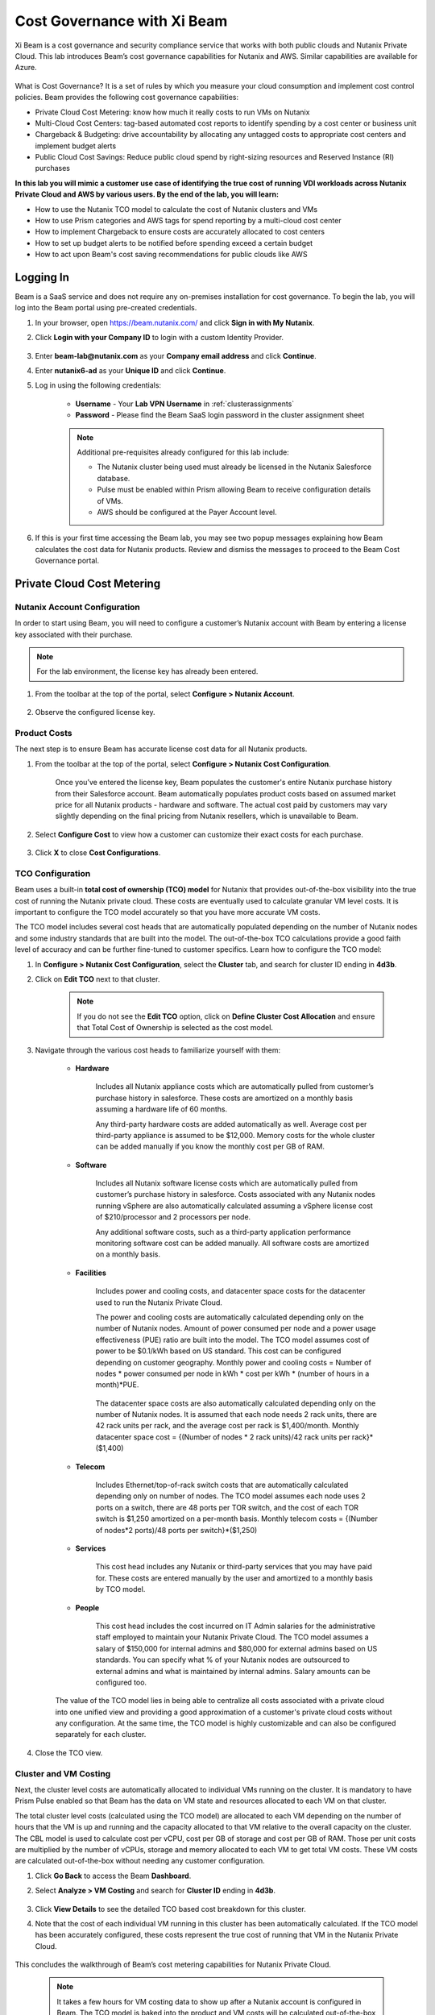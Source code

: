 .. title:: Xi Beam - Cost Governance

.. Xi Beam - Cost Governance:

----------------------------
Cost Governance with Xi Beam
----------------------------

Xi Beam is a cost governance and security compliance service that works with both public clouds and Nutanix Private Cloud. This lab introduces Beam’s cost governance capabilities for Nutanix and AWS. Similar capabilities are available for Azure.

.. figure:: images/beam_vm_costing.png

What is Cost Governance? It is a set of rules by which you measure your cloud consumption and implement cost control policies. Beam provides the following cost governance capabilities:

- Private Cloud Cost Metering: know how much it really costs to run VMs on Nutanix
- Multi-Cloud Cost Centers: tag-based automated cost reports to identify spending by a cost center or business unit
- Chargeback & Budgeting: drive accountability by allocating any untagged costs to appropriate cost centers and implement budget alerts
- Public Cloud Cost Savings: Reduce public cloud spend by right-sizing resources and Reserved Instance (RI) purchases

**In this lab you will mimic a customer use case of identifying the true cost of running VDI workloads across Nutanix Private Cloud and AWS by various users. By the end of the lab, you will learn:**

- How to use the Nutanix TCO model to calculate the cost of Nutanix clusters and VMs
- How to use Prism categories and AWS tags for spend reporting by a multi-cloud cost center 
- How to implement Chargeback to ensure costs are accurately allocated to cost centers
- How to set up budget alerts to be notified before spending exceed a certain budget
- How to act upon Beam's cost saving recommendations for public clouds like AWS

Logging In
++++++++++

Beam is a SaaS service and does not require any on-premises installation for cost governance. To begin the lab, you will log into the Beam portal using pre-created credentials.

#. In your browser, open https://beam.nutanix.com/ and click **Sign in with My Nutanix**.

#. Click **Login with your Company ID** to login with a custom Identity Provider.

	.. figure:: images/beam_01.png

#. Enter **beam-lab@nutanix.com** as your **Company email address** and click **Continue**.

#. Enter **nutanix6-ad** as your **Unique ID** and click **Continue**.

#. Log in using the following credentials:

	- **Username** - Your **Lab VPN Username** in :ref:`clusterassignments`
	- **Password** - Please find the Beam SaaS login password in the cluster assignment sheet

	.. figure:: images/beam_01c2.png

	.. note::

		Additional pre-requisites already configured for this lab include:

		- The Nutanix cluster being used must already be licensed in the Nutanix Salesforce database.
		- Pulse must be enabled within Prism allowing Beam to receive configuration details of VMs.
		- AWS should be configured at the Payer Account level.

#. If this is your first time accessing the Beam lab, you may see two popup messages explaining how Beam calculates the cost data for Nutanix products. Review and dismiss the messages to proceed to the Beam Cost Governance portal.

	.. figure:: images/beam_02.png

Private Cloud Cost Metering
+++++++++++++++++++++++++++

Nutanix Account Configuration
..............................

In order to start using Beam, you will need to configure a customer’s Nutanix account with Beam by entering a license key associated with their purchase.

.. note::

	For the lab environment, the license key has already been entered.

#. From the toolbar at the top of the portal, select **Configure > Nutanix Account**.

	.. figure:: images/beam_03.png

#. Observe the configured license key.

	.. figure:: images/beam_04.png

Product Costs
..............

The next step is to ensure Beam has accurate license cost data for all Nutanix products.

#. From the toolbar at the top of the portal, select **Configure > Nutanix Cost Configuration**.

	Once you’ve entered the license key, Beam populates the customer's entire Nutanix purchase history from their Salesforce account. Beam automatically populates product costs based on assumed market price for all Nutanix products - hardware and software. The actual cost paid by customers may vary slightly depending on the final pricing from Nutanix resellers, which is unavailable to Beam.

#. Select **Configure Cost** to view how a customer can customize their exact costs for each purchase.

	.. figure:: images/beam_05.png

#. Click **X** to close **Cost Configurations**.

TCO Configuration
.................

Beam uses a built-in **total cost of ownership (TCO) model** for Nutanix that provides out-of-the-box visibility into the true cost of running the Nutanix private cloud. These costs are eventually used to calculate granular VM level costs. It is important to configure the TCO model accurately so that you have more accurate VM costs.

The TCO model includes several cost heads that are automatically populated depending on the number of Nutanix nodes and some industry standards that are built into the model. The out-of-the-box TCO calculations provide a good faith level of accuracy and can be further fine-tuned to customer specifics. Learn how to configure the TCO model:

#. In **Configure > Nutanix Cost Configuration**, select the **Cluster** tab, and search for cluster ID ending in **4d3b**.

#. Click on **Edit TCO** next to that cluster.

	.. figure:: images/beam_06.png

	.. note::

		If you do not see the **Edit TCO** option, click on **Define Cluster Cost Allocation** and ensure that Total Cost of Ownership is selected as the cost model.

#. Navigate through the various cost heads to familiarize yourself with them:

	- **Hardware**

		Includes all Nutanix appliance costs which are automatically pulled from customer’s purchase history in salesforce. These costs are amortized on a monthly basis assuming a hardware life of 60 months.

		Any third-party hardware costs are added automatically as well. Average cost per third-party appliance is assumed to be $12,000. Memory costs for the whole cluster can be added manually if you know the monthly cost per GB of RAM.

		.. figure:: images/beam_07.png

	- **Software**

		Includes all Nutanix software license costs which are automatically pulled from customer’s purchase history in salesforce. Costs associated with any Nutanix nodes running vSphere are also automatically calculated assuming a vSphere license cost of $210/processor and 2 processors per node.

		Any additional software costs, such as a third-party application performance monitoring software cost can be added manually. All software costs are amortized on a monthly basis.

		.. figure:: images/beam_08.png

	- **Facilities**

		Includes power and cooling costs, and datacenter space costs for the datacenter used to run the Nutanix Private Cloud.

		The power and cooling costs are automatically calculated depending only on the number of Nutanix nodes. Amount of power consumed per node and a power usage effectiveness (PUE) ratio are built into the model. The TCO model assumes cost of power to be $0.1/kWh based on US standard. This cost can be configured depending on customer geography. Monthly power and cooling costs = Number of nodes * power consumed per node in kWh * cost per kWh * (number of hours in a month)*PUE.

		.. figure:: images/beam_09.png

		The datacenter space costs are also automatically calculated depending only on the number of Nutanix nodes. It is assumed that each node needs 2 rack units, there are 42 rack units per rack, and the average cost per rack is $1,400/month. Monthly datacenter space cost = {(Number of nodes * 2 rack units)/42 rack units per rack}*($1,400)

		.. figure:: images/beam_10.png

	- **Telecom**

		Includes Ethernet/top-of-rack switch costs that are automatically calculated depending only on number of nodes. The TCO model assumes each node uses 2 ports on a switch, there are 48 ports per TOR switch, and the cost of each TOR switch is $1,250 amortized on a per-month basis. Monthly telecom costs = {(Number of nodes*2 ports)/48 ports per switch}*($1,250)

		.. figure:: images/beam_11.png

	- **Services**

		This cost head includes any Nutanix or third-party services that you may have paid for. These costs are entered manually by the user and amortized to a monthly basis by TCO model.

		.. figure:: images/beam_12.png

	- **People**

		This cost head includes the cost incurred on IT Admin salaries for the administrative staff employed to maintain your Nutanix Private Cloud. The TCO model assumes a salary of $150,000 for internal admins and $80,000 for external admins based on US standards. You can specify what % of your Nutanix nodes are outsourced to external admins and what is maintained by internal admins. Salary amounts can be configured too.

		.. figure:: images/beam_13.png

	The value of the TCO model lies in being able to centralize all costs associated with a private cloud into one unified view and providing a good approximation of a customer's private cloud costs without any configuration. At the same time, the TCO model is highly customizable and can also be configured separately for each cluster.

#. Close the TCO view.

Cluster and VM Costing
......................

Next, the cluster level costs are automatically allocated to individual VMs running on the cluster. It is mandatory to have Prism Pulse enabled so that Beam has the data on VM state and resources allocated to each VM on that cluster.

The total cluster level costs (calculated using the TCO model) are allocated to each VM depending on the number of hours that the VM is up and running and the capacity allocated to that VM relative to the overall capacity on the cluster. The CBL model is used to calculate cost per vCPU, cost per GB of storage and cost per GB of RAM. Those per unit costs are multiplied by the number of vCPUs, storage and memory allocated to each VM to get total VM costs. These VM costs are calculated out-of-the-box without needing any customer configuration.

#. Click **Go Back** to access the Beam **Dashboard**.

#. Select **Analyze > VM Costing** and search for **Cluster ID** ending in **4d3b**.

	.. figure:: images/beam_14.png

#. Click **View Details** to see the detailed TCO based cost breakdown for this cluster.

#. Note that the cost of each individual VM running in this cluster has been automatically calculated. If the TCO model has been accurately configured, these costs represent the true cost of running that VM in the Nutanix Private Cloud.

	.. figure:: images/beam_15.png

This concludes the walkthrough of Beam’s cost metering capabilities for Nutanix Private Cloud.

	.. Note::
	
	  It takes a few hours for VM costing data to show up after a Nutanix account is configured in Beam. The TCO model is baked into the product and VM costs will be calculated out-of-the-box using the default values of the TCO model. The model can be fine-tuned depending on customer need.

Multi-Cloud Cost Center Reporting
++++++++++++++++++++++

Now that we know what individual VMs cost to run on Nutanix, we can create cost views that aggregate consumption for various resources across Nutanix and public clouds. This is done by leveraging Prism's Categories as tags. Depending upon how Prism Categories are defined, these cost centers can help to track spending across various users, teams, applications, geographies, etc. Similarly, public cloud tags can be added to the same cost center definition to make them truly multi-cloud.

Creating a Cost Center
......................

#. Navigate to the **Global** Organization view from the main menu and go to the **Chargeback** tab. You may notice some cost centers previously created by other users.

	.. figure:: images/beam_16.png

#. Select **Create** then **Cost Center**.

	.. figure:: images/beam_17.png

	
#. Provide a name for the cost center and click on **Define Cost Center**.

	.. figure:: images/beam_18.png

	.. note::

	  In order to avoid conflicting work with another user, please start the name of your Cost Center with your initials. Example: XY-BeamLab where XY are your initials.

#. Fill out the following fields:

	- **Cloud** - Nutanix
	- **Parent Account** - Nutanix Cost Demo Account
	- **Sub Accounts** - *Search for the Cluster ID ending in* 4d3b
	- **Key Set** - nx:App
	- **Value Set** - *Select any available* VDI### *value*

	.. note::

		The *###* will be a three-digit number. You may select any number between 001 to 040. This is being done to provide a unique key-value pair for each lab attendee because each key-value pair can only be used once per unique cost center to avoid double counting of VM costs in different cost centers.

	.. figure:: images/beam_19.png

#. Select **Save Filter** to save the key-value pair used as a filter. You can add multiple key-value pairs to a cost center definition.

	.. note::

	  Each Key-Value pair can only be added to a unique Cost Center. If you get an error message when you define your Key-Value pair, it is likely because another user already added that Key-Value pair to their Cost Center. Please select a different Key-Value pair.

	  .. figure:: images/beam_20.png

#. Select **Add Filter** to now add an AWS tag to the same cost center definition. 
	Fill out the following fields:

	- **Cloud** - AWS
	- **Parent Account** - Beam Engg
	- **Sub Accounts** -  Beam Engg
	- **Key Set** - user:user
	- **Value Set** - *Select any available* user### *value*

	.. note::

		The *###* will be a three-digit number between 001 to 040. Please select the same number in user### that you chose for VDI### in the previous filter. This is being done to provide a unique key-value pair for each lab attendee because each key-value pair can only be used once per unique cost center to avoid double counting of VM costs in different cost centers.

	.. figure:: images/beam_20b.png

#. Select **Save Filter** to save the key-value pair used as a filter.

#. Select **Save Definition** to save the definition of the cost center, and **Save Cost Center** to exit the view and go back to the Chargeback screen.

	You have now created a multi-cloud cost center which will aggregate costs from all Nutanix VMs carrying the tag key **App** and tag value **VDI**\ *###* and also from all AWS resources carrying the tag key **user** and tag value **user**\ *###*. You may add further Prism Categories or public cloud tags as filters to the cost center definition. For example you could add **Region** as tag key and **Europe** or **Asia** as tag values as long as those are defined in Prism Categories or AWS tags. This would allow you to create Cost Centers to track spending across different regions. Same applies to Azure as well.

	This is a very powerful capability of Beam immensely helping customers that use both public and private clouds by providing a unified view of all cloud resource costs in the same cost center.

	Some customers may want to have several cost centers reporting to a common parent entity. For example, you may want to track the costs separately for different dev and prod teams all reporting to the same Engineering department. You can do this in Beam by defining a Business Unit which is nothing but a combination of multiple cost centers. Each Cost Center can only belong to one Business Unit.

	.. figure:: images/beam_22.png

Chargeback & Budgeting
++++++++++++++++++++++

Chargeback Unallocated Spend
............................

Not all cloud resources may be tagged with key-pairs that you specify in cost centers. Often times you will find that there will be spending that did not fit a cost center definition. These costs can be captured through **Chargeback**.

#. Navigate to the **Chargeback > Unallocated** spend view.

#. Search for the cluster ID ending in **4d3b**.

#. Click on **View Details** to see the details of spend on this cluster that did not get allocated to any cost center.

	.. figure:: images/beam_23.png

#. If you find any unallocated spend from some VMs, you can select **Allocate** and choose the cost center(s) that you want to allocate that spend to.

#. You can also split the spend across multiple cost centers. Select the cost center you had created, **XY-BeamLab**, and allocate 100% of the spend of this VM to that cost center. You only need to do this once. Any future spending by the same VM will be automatically allocated to that cost center. The same Chargeback process can also be done for public cloud resource costs.

	.. figure:: images/beam_24.png

	This feature is extremely helpful to identify shadow spending outside of a customer’s cost center and business unit structure, and allows a financial admin to more accurately map cloud consumption to appropriate owners so that customers can be aware of who is responsible for spending in their cloud.

Budget Alerts
.............

In this exercise you will define a budget for a cost center and set up a related alert.

#. Navigate to the **Budget** tab and click on **Create a Budget**.

#. Select **Business Unit/Cost Center based Budget** and click **Next**.

	.. figure:: images/beam_25.png

	Alternatively, Beam also allows you to create a custom resource group using a combination of accounts, services, and tags, and then set up budget alerts on the custom resource group.

#. Select the **Cost Center** you created in the previous exercise.

	.. figure:: images/beam_26.png

#. Select **Manual Allocation**.

	This will allow you to customize values for the budget at an yearly, quarterly or monthly level.

#. Enter the annual budget to be $100,000. It will be allocated equally to each month.

	.. figure:: images/beam_27.png

#. Finally, beside **Quarterly Budget Alerts**, click **Create**.

#. Set a **Threshold** value of **85%** and click **Save**.

	.. figure:: images/beam_28.png

#. Add your email address under **Alert Notifications** and click **Save**.

	.. figure:: images/beam_29.png

	You have now created a budget alert to be notified when spending in your cost center goes above a certain threshold relative to your configured quarterly budget.


Public Cloud Cost Savings
++++++++++++++++++++++

AWS Account Configuration
............................

This section will walk you through how Beam identifies cost savings for public clouds like AWS. In order to configure Beam with AWS, customers will need access to their **AWS Payer account**. Any Linked accounts associated with the Payer account will automatically be identified by Beam.

From the main toolbar naving to the **AWS** cloud section, select the **Beam Engg** Payer account.

	.. figure:: images/beam_30.png

.. note::

	For the lab environment, an AWS Payer Account named **Beam Engg** has already been configured. You may familiarize yourself with the configuration steps

#. From the toolbar at the top right select **Configure > AWS Account**. You will see the **Beam Engg** Payer account that has been configured in this lab. Click on **Manage**

	.. figure:: images/beam_30b.png

#. You will see all the linked accounts associated with the **Beam Engg** Payer account have been identified by Beam. In order to find maximum cost savings, it is recommend to run the following configuration steps for the Payer account and each Linked account under that Payer account. For this lab, we will only concern ourselves with the Payer account. Click on **Edit** at the Payer account level.

	.. figure:: images/beam_31.png

#. You will see a configuration screen where customers will have to enter their **AWS Cost and Usage Report (CUR)** details. Beam identifies cost spending based on the CUR data. Observe that the CUR name and the AWS S3 storage bucket name where the CUR resides have been configured in the lab setup. Click **Next**.

	.. figure:: images/beam_32.png

#. On the next configuration screen customers can specify their account name, whether they want to give read-only or read and write access to Beam, and generate a CloudFormation Template. They will run the CloudFormation Template by logging into their AWS Payer or Linked accounts to complete the setup. This will create an AWS access role for Beam and allow Beam to read their billing data from the CUR. If they give write access then they will also be able to take various one-click actions from the Beam console to act upon Beam's cost saving recommendations. 

	.. figure:: images/beam_33.png

#. Click **X** to close the Configurations screen, click **Go Back** to get to the **Dashboard** for the AWS account.

Beam helps public cloud customers with cost savings through three different ways: eliminating unused resources, right-sizing underutilized resources, and smarter Reserved Instance (RI) purchases. You may observe the cost savings identified by Beam:

.. note::

	It takes Beam upto 24hrs to process public cloud billing data and start making cost saving recommendations. For the purpose of this lab, you may only familiarize yourself with what these recommendations look like.

Eliminate Unused Resources
............................

Beam identifies cloud resources that have been unused for an extended period of time and can be eliminated to save on their costs. Beam cost policy defines the criteria it considers when identifying unused resources and is easily configurable based on customer requirement of what should be considered an unused resource.

#. Navigate to **Save > Eliminate** view. Here you will see various cloud resources identified by Beam that have not been used and satisfy the criteria for unused resources in the Beam Cost Policy. 

#. Familiarize yourself with the default Beam cost policy. From the toolbar at the top right select **Configure > Cost Policy**

	.. figure:: images/beam_33b.png

#. Click **View** next to the **System Policy-AWS**. It will show the Beam cost policy used to identify unused and underutilized resources. After reviewing, click **X** to close the policy and select **Go Back** to go back to the Eliminate view.

	.. figure:: images/beam_33c.png

#. In the **Eliminate** view, select **Unused ELB** to see more details about the unused AWS Elastic Load Balancers idenfied by Beam. Click **View List**.

	.. figure:: images/beam_34.png

#. You will see see details of unused ELBs including their resource ID, the cloud account that they are in, and associated cost savings by eliminating them. If Beam was given write access during AWS account configuration, customers could take one-click action to eliminate this unused ELB from the Beam console and immediately realize cost savings. The lab environment does not have this feature enabled.

	.. figure:: images/beam_35.png

Right-size Underutilized Resources
............................

Beam also identifies cloud resources that are being used but not optimally and therefore they are underutilized. Optimizing the size of these resources can add to cost savings. Beam cost policy defines the criteria is considers when identifying underutilized resources and can be modified by customers.

#. Navigate to **Save > Optimize** view. Here you will see various cloud resources identified by Beam that satisfy the underutilized resource criteria in the Beam Cost Policy. 

#. Select **Unuderutilized EC2** to see more details about the underutilized AWS Elastic Compute Cloud instances idenfied by Beam. Click **View List**.

	.. figure:: images/beam_36.png

#. You will see see details of EC2 instances including their resource ID, the cloud account that they are in, and associated cost savings by changing their size from their current size to a downgraded size recommended by Beam. These recommendations are made based on CPU utilization and the optimization rules configured in Beam policy. 

	.. figure:: images/beam_37.png

Smarter Reserved Instance Purchases
............................

Beam also makes recommendations on the most optimal EC2 Reserved Instance (RI) purchases based on customer's usage history. By purchase RIs using Beam's recommendations, customers can save a huge amount over their on-demand instance spend. 

#. Navigate to **Purchase > Overview** view. Here you will see the current amount of EC2 RI coverage in the AWS account as well as Beam's recommendations for new RI purchases. Click on **View All Recommendations** to see all RI purchase recommendations

	.. figure:: images/beam_38.png

#. Here you will see Beam's EC2 RI Purchase recommendations and the associated cost savings by switching to RI instead of on-demand pricing. Beam makes these RI recommendations by first identifying the EC2 instances that are running continuously over a lookback period (default value is 14 days). Beam then normalizies the size of those EC2 instances and calculates the amount of normalized instances that can be optimally covered by an RI purchase. Click on any of the RI recommendations to see their details. 

	.. figure:: images/beam_39.png

#. In the RI details view, you will see the EC2 instance utilization chart showing the number of instances of the same type and how they have changed over the lookback period. Beam identifies the minimum number of instances so that the RI purchase will always cover at least the minimum number of instances that are running continuously. Beam also provides a cost comparison chart and shows the time period it would take for the higher upfront cost of a RI purchase to break-even vs on-demand costs. Customers can then decide if they should purchase this RI if they expect to use these EC2 instances for the duration of the break-even period. 

	.. figure:: images/beam_40.png

By acting upon all of Beam's cost saving recommendations Beam's public cloud customers are able to save **35%** or more on their spend within the first few months of using Beam.

This completes the Cloud Cost Governance lab. You may log out of your Beam account.

Takeaways
+++++++++

- Beam helps you keep your cloud spending in control and drives financial governance in a multi-cloud environment
- Beam helps identify cost of VMs running on Nutanix, allocate them to cost centers, setup chargeback reports & budget alerts.
- You can create multi-cloud cost centers using public cloud tags and Prism categories to track spending across both private and public clouds
- Nutanix costs can be configured using a highly customizable TCO model that helps you identify the true cost of Nutanix private cloud
- Beam helps lower public cloud spending by 35% or more through right-sizing of resources and smarter reserved instance purchases

